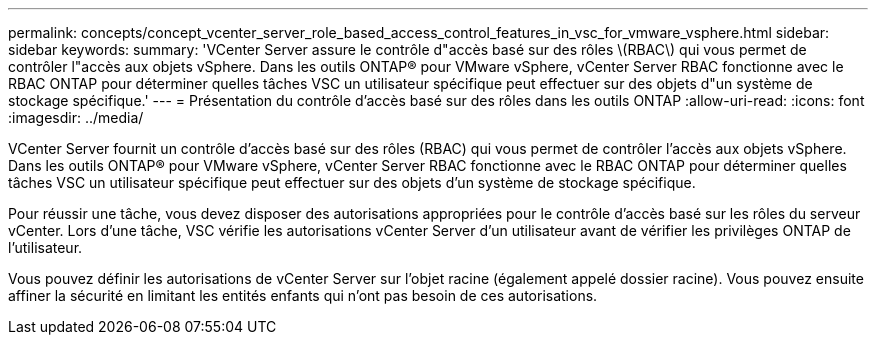 ---
permalink: concepts/concept_vcenter_server_role_based_access_control_features_in_vsc_for_vmware_vsphere.html 
sidebar: sidebar 
keywords:  
summary: 'VCenter Server assure le contrôle d"accès basé sur des rôles \(RBAC\) qui vous permet de contrôler l"accès aux objets vSphere. Dans les outils ONTAP® pour VMware vSphere, vCenter Server RBAC fonctionne avec le RBAC ONTAP pour déterminer quelles tâches VSC un utilisateur spécifique peut effectuer sur des objets d"un système de stockage spécifique.' 
---
= Présentation du contrôle d'accès basé sur des rôles dans les outils ONTAP
:allow-uri-read: 
:icons: font
:imagesdir: ../media/


[role="lead"]
VCenter Server fournit un contrôle d'accès basé sur des rôles (RBAC) qui vous permet de contrôler l'accès aux objets vSphere. Dans les outils ONTAP® pour VMware vSphere, vCenter Server RBAC fonctionne avec le RBAC ONTAP pour déterminer quelles tâches VSC un utilisateur spécifique peut effectuer sur des objets d'un système de stockage spécifique.

Pour réussir une tâche, vous devez disposer des autorisations appropriées pour le contrôle d'accès basé sur les rôles du serveur vCenter. Lors d'une tâche, VSC vérifie les autorisations vCenter Server d'un utilisateur avant de vérifier les privilèges ONTAP de l'utilisateur.

Vous pouvez définir les autorisations de vCenter Server sur l'objet racine (également appelé dossier racine). Vous pouvez ensuite affiner la sécurité en limitant les entités enfants qui n'ont pas besoin de ces autorisations.
